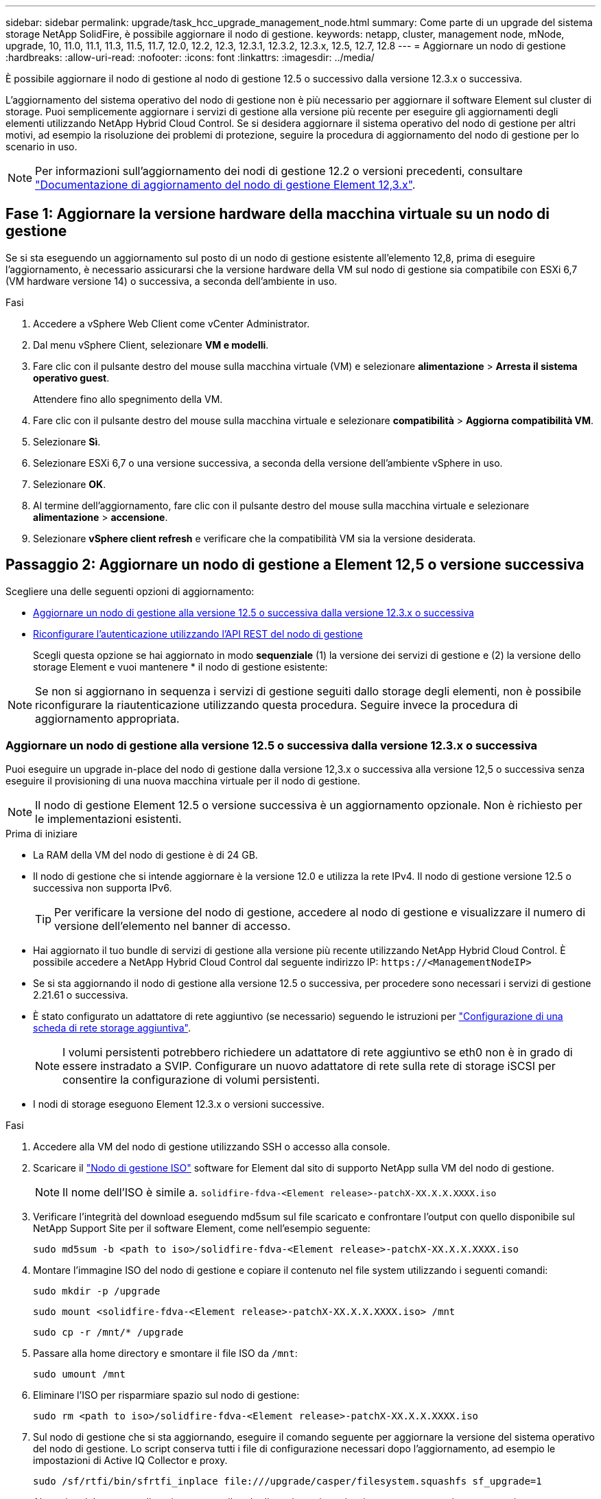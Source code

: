 ---
sidebar: sidebar 
permalink: upgrade/task_hcc_upgrade_management_node.html 
summary: Come parte di un upgrade del sistema storage NetApp SolidFire, è possibile aggiornare il nodo di gestione. 
keywords: netapp, cluster, management node, mNode, upgrade, 10, 11.0, 11.1, 11.3, 11.5, 11.7, 12.0, 12.2, 12.3, 12.3.1, 12.3.2, 12.3.x, 12.5, 12.7, 12.8 
---
= Aggiornare un nodo di gestione
:hardbreaks:
:allow-uri-read: 
:nofooter: 
:icons: font
:linkattrs: 
:imagesdir: ../media/


[role="lead"]
È possibile aggiornare il nodo di gestione al nodo di gestione 12.5 o successivo dalla versione 12.3.x o successiva.

L'aggiornamento del sistema operativo del nodo di gestione non è più necessario per aggiornare il software Element sul cluster di storage. Puoi semplicemente aggiornare i servizi di gestione alla versione più recente per eseguire gli aggiornamenti degli elementi utilizzando NetApp Hybrid Cloud Control. Se si desidera aggiornare il sistema operativo del nodo di gestione per altri motivi, ad esempio la risoluzione dei problemi di protezione, seguire la procedura di aggiornamento del nodo di gestione per lo scenario in uso.


NOTE: Per informazioni sull'aggiornamento dei nodi di gestione 12.2 o versioni precedenti, consultare https://docs.netapp.com/us-en/element-software-123/upgrade/task_hcc_upgrade_management_node.html["Documentazione di aggiornamento del nodo di gestione Element 12,3.x"^].



== Fase 1: Aggiornare la versione hardware della macchina virtuale su un nodo di gestione

Se si sta eseguendo un aggiornamento sul posto di un nodo di gestione esistente all'elemento 12,8, prima di eseguire l'aggiornamento, è necessario assicurarsi che la versione hardware della VM sul nodo di gestione sia compatibile con ESXi 6,7 (VM hardware versione 14) o successiva, a seconda dell'ambiente in uso.

.Fasi
. Accedere a vSphere Web Client come vCenter Administrator.
. Dal menu vSphere Client, selezionare *VM e modelli*.
. Fare clic con il pulsante destro del mouse sulla macchina virtuale (VM) e selezionare *alimentazione* > *Arresta il sistema operativo guest*.
+
Attendere fino allo spegnimento della VM.

. Fare clic con il pulsante destro del mouse sulla macchina virtuale e selezionare *compatibilità* > *Aggiorna compatibilità VM*.
. Selezionare *Sì*.
. Selezionare ESXi 6,7 o una versione successiva, a seconda della versione dell'ambiente vSphere in uso.
. Selezionare *OK*.
. Al termine dell'aggiornamento, fare clic con il pulsante destro del mouse sulla macchina virtuale e selezionare *alimentazione* > *accensione*.
. Selezionare *vSphere client refresh* e verificare che la compatibilità VM sia la versione desiderata.




== Passaggio 2: Aggiornare un nodo di gestione a Element 12,5 o versione successiva

Scegliere una delle seguenti opzioni di aggiornamento:

* <<Aggiornare un nodo di gestione alla versione 12.5 o successiva dalla versione 12.3.x o successiva>>
* <<Riconfigurare l'autenticazione utilizzando l'API REST del nodo di gestione>>
+
Scegli questa opzione se hai aggiornato in modo *sequenziale* (1) la versione dei servizi di gestione e (2) la versione dello storage Element e vuoi mantenere * il nodo di gestione esistente:




NOTE: Se non si aggiornano in sequenza i servizi di gestione seguiti dallo storage degli elementi, non è possibile riconfigurare la riautenticazione utilizzando questa procedura. Seguire invece la procedura di aggiornamento appropriata.



=== Aggiornare un nodo di gestione alla versione 12.5 o successiva dalla versione 12.3.x o successiva

Puoi eseguire un upgrade in-place del nodo di gestione dalla versione 12,3.x o successiva alla versione 12,5 o successiva senza eseguire il provisioning di una nuova macchina virtuale per il nodo di gestione.


NOTE: Il nodo di gestione Element 12.5 o versione successiva è un aggiornamento opzionale. Non è richiesto per le implementazioni esistenti.

.Prima di iniziare
* La RAM della VM del nodo di gestione è di 24 GB.
* Il nodo di gestione che si intende aggiornare è la versione 12.0 e utilizza la rete IPv4. Il nodo di gestione versione 12.5 o successiva non supporta IPv6.
+

TIP: Per verificare la versione del nodo di gestione, accedere al nodo di gestione e visualizzare il numero di versione dell'elemento nel banner di accesso.

* Hai aggiornato il tuo bundle di servizi di gestione alla versione più recente utilizzando NetApp Hybrid Cloud Control. È possibile accedere a NetApp Hybrid Cloud Control dal seguente indirizzo IP: `\https://<ManagementNodeIP>`
* Se si sta aggiornando il nodo di gestione alla versione 12.5 o successiva, per procedere sono necessari i servizi di gestione 2.21.61 o successiva.
* È stato configurato un adattatore di rete aggiuntivo (se necessario) seguendo le istruzioni per link:../mnode/task_mnode_install_add_storage_NIC.html["Configurazione di una scheda di rete storage aggiuntiva"].
+

NOTE: I volumi persistenti potrebbero richiedere un adattatore di rete aggiuntivo se eth0 non è in grado di essere instradato a SVIP. Configurare un nuovo adattatore di rete sulla rete di storage iSCSI per consentire la configurazione di volumi persistenti.

* I nodi di storage eseguono Element 12.3.x o versioni successive.


.Fasi
. Accedere alla VM del nodo di gestione utilizzando SSH o accesso alla console.
. Scaricare il https://mysupport.netapp.com/site/products/all/details/element-software/downloads-tab["Nodo di gestione ISO"^] software for Element dal sito di supporto NetApp sulla VM del nodo di gestione.
+

NOTE: Il nome dell'ISO è simile a. `solidfire-fdva-<Element release>-patchX-XX.X.X.XXXX.iso`

. Verificare l'integrità del download eseguendo md5sum sul file scaricato e confrontare l'output con quello disponibile sul NetApp Support Site per il software Element, come nell'esempio seguente:
+
`sudo md5sum -b <path to iso>/solidfire-fdva-<Element release>-patchX-XX.X.X.XXXX.iso`

. Montare l'immagine ISO del nodo di gestione e copiare il contenuto nel file system utilizzando i seguenti comandi:
+
[listing]
----
sudo mkdir -p /upgrade
----
+
[listing]
----
sudo mount <solidfire-fdva-<Element release>-patchX-XX.X.X.XXXX.iso> /mnt
----
+
[listing]
----
sudo cp -r /mnt/* /upgrade
----
. Passare alla home directory e smontare il file ISO da `/mnt`:
+
[listing]
----
sudo umount /mnt
----
. Eliminare l'ISO per risparmiare spazio sul nodo di gestione:
+
[listing]
----
sudo rm <path to iso>/solidfire-fdva-<Element release>-patchX-XX.X.X.XXXX.iso
----
. Sul nodo di gestione che si sta aggiornando, eseguire il comando seguente per aggiornare la versione del sistema operativo del nodo di gestione. Lo script conserva tutti i file di configurazione necessari dopo l'aggiornamento, ad esempio le impostazioni di Active IQ Collector e proxy.
+
[listing]
----
sudo /sf/rtfi/bin/sfrtfi_inplace file:///upgrade/casper/filesystem.squashfs sf_upgrade=1
----
+
Al termine del processo di aggiornamento, il nodo di gestione viene riavviato con un nuovo sistema operativo.

+

NOTE: Dopo aver eseguito il comando sudo descritto in questo passaggio, la sessione SSH viene terminata. L'accesso alla console è necessario per il monitoraggio continuo. Se non è disponibile alcun accesso alla console durante l'aggiornamento, riprovare a eseguire l'accesso SSH e verificare la connettività dopo 15 - 30 minuti. Una volta effettuato l'accesso, è possibile confermare la nuova versione del sistema operativo nel banner SSH che indica che l'aggiornamento è stato eseguito correttamente.

. Sul nodo di gestione, eseguire `redeploy-mnode` script per conservare le impostazioni di configurazione dei servizi di gestione precedenti:
+

NOTE: Lo script conserva la precedente configurazione dei servizi di gestione, inclusa la configurazione dal servizio di raccolta Active IQ, dai controller (vCenter) o dal proxy, a seconda delle impostazioni.

+
[listing]
----
sudo /sf/packages/mnode/redeploy-mnode -mu <mnode user>
----



IMPORTANT: Se in precedenza era stata disattivata la funzionalità SSH sul nodo di gestione, è necessario link:../mnode/task_mnode_ssh_management.html["Disattivare nuovamente SSH"] sul nodo di gestione ripristinato. Funzionalità SSH che offre link:../mnode/task_mnode_enable_remote_support_connections.html["Accesso alla sessione del NetApp Support Remote Support Tunnel (RST)"] è attivato sul nodo di gestione per impostazione predefinita.



=== Riconfigurare l'autenticazione utilizzando l'API REST del nodo di gestione

È possibile mantenere il nodo di gestione esistente se sono stati aggiornati in sequenza (1) servizi di gestione e (2) storage di elementi. Se si è seguito un ordine di aggiornamento diverso, consultare le procedure per gli aggiornamenti dei nodi di gestione in-place.

.Prima di iniziare
* I servizi di gestione sono stati aggiornati alla versione 2.20.69 o successiva.
* Nel cluster di storage viene eseguito Element 12,3 o versione successiva.
* I servizi di gestione sono stati aggiornati in sequenza, seguito dall'aggiornamento dello storage Element. Non è possibile riconfigurare l'autenticazione utilizzando questa procedura a meno che non siano stati completati gli aggiornamenti nella sequenza descritta.


.Fasi
. Aprire l'interfaccia utente REST API del nodo di gestione sul nodo di gestione:
+
[listing]
----
https://<ManagementNodeIP>/mnode
----
. Selezionare *autorizzare* e completare le seguenti operazioni:
+
.. Inserire il nome utente e la password del cluster.
.. Immettere l'ID client come `mnode-client` se il valore non è già compilato.
.. Selezionare *autorizzare* per avviare una sessione.


. Dall'interfaccia utente API REST, selezionare *POST /Services/reconfigure-auth*.
. Selezionare *Provalo*.
. Per il parametro *load_images*, selezionare `true`.
. Selezionare *Esegui*.
+
Il corpo della risposta indica che la riconfigurazione è stata eseguita correttamente.





== Trova ulteriori informazioni

* https://docs.netapp.com/us-en/element-software/index.html["Documentazione software SolidFire ed Element"]
* https://docs.netapp.com/us-en/vcp/index.html["Plug-in NetApp Element per server vCenter"^]


